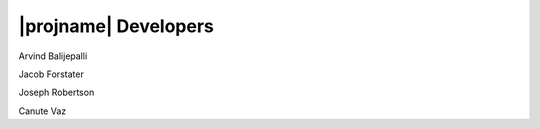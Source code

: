 |projname| Developers
------------------------------------

Arvind Balijepalli

Jacob Forstater

Joseph Robertson

Canute Vaz


